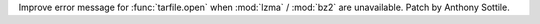 Improve error message for :func:`tarfile.open` when :mod:`lzma` / :mod:`bz2`
are unavailable.  Patch by Anthony Sottile.
